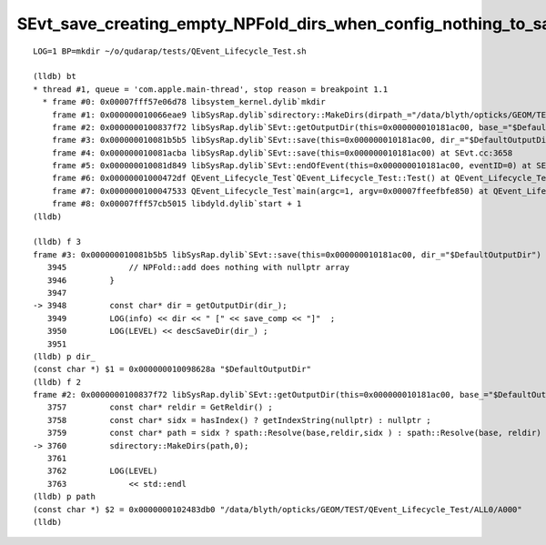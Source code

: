 SEvt_save_creating_empty_NPFold_dirs_when_config_nothing_to_save
=================================================================


::

    LOG=1 BP=mkdir ~/o/qudarap/tests/QEvent_Lifecycle_Test.sh

    (lldb) bt
    * thread #1, queue = 'com.apple.main-thread', stop reason = breakpoint 1.1
      * frame #0: 0x00007fff57e06d78 libsystem_kernel.dylib`mkdir
        frame #1: 0x000000010066eae9 libSysRap.dylib`sdirectory::MakeDirs(dirpath_="/data/blyth/opticks/GEOM/TEST/QEvent_Lifecycle_Test/ALL0/A000", mode_=0) at sdirectory.h:60
        frame #2: 0x0000000100837f72 libSysRap.dylib`SEvt::getOutputDir(this=0x000000010181ac00, base_="$DefaultOutputDir") const at SEvt.cc:3760
        frame #3: 0x000000010081b5b5 libSysRap.dylib`SEvt::save(this=0x000000010181ac00, dir_="$DefaultOutputDir") at SEvt.cc:3948
        frame #4: 0x000000010081acba libSysRap.dylib`SEvt::save(this=0x000000010181ac00) at SEvt.cc:3658
        frame #5: 0x000000010081d849 libSysRap.dylib`SEvt::endOfEvent(this=0x000000010181ac00, eventID=0) at SEvt.cc:1602
        frame #6: 0x00000001000472df QEvent_Lifecycle_Test`QEvent_Lifecycle_Test::Test() at QEvent_Lifecycle_Test.cc:63
        frame #7: 0x0000000100047533 QEvent_Lifecycle_Test`main(argc=1, argv=0x00007ffeefbfe850) at QEvent_Lifecycle_Test.cc:86
        frame #8: 0x00007fff57cb5015 libdyld.dylib`start + 1
    (lldb) 

    (lldb) f 3
    frame #3: 0x000000010081b5b5 libSysRap.dylib`SEvt::save(this=0x000000010181ac00, dir_="$DefaultOutputDir") at SEvt.cc:3948
       3945	        // NPFold::add does nothing with nullptr array 
       3946	    }
       3947	
    -> 3948	    const char* dir = getOutputDir(dir_); 
       3949	    LOG(info) << dir << " [" << save_comp << "]"  ; 
       3950	    LOG(LEVEL) << descSaveDir(dir_) ; 
       3951	
    (lldb) p dir_
    (const char *) $1 = 0x000000010098628a "$DefaultOutputDir"
    (lldb) f 2
    frame #2: 0x0000000100837f72 libSysRap.dylib`SEvt::getOutputDir(this=0x000000010181ac00, base_="$DefaultOutputDir") const at SEvt.cc:3760
       3757	    const char* reldir = GetReldir() ; 
       3758	    const char* sidx = hasIndex() ? getIndexString(nullptr) : nullptr ; 
       3759	    const char* path = sidx ? spath::Resolve(base,reldir,sidx ) : spath::Resolve(base, reldir) ; 
    -> 3760	    sdirectory::MakeDirs(path,0); 
       3761	
       3762	    LOG(LEVEL)
       3763	        << std::endl  
    (lldb) p path 
    (const char *) $2 = 0x0000000102483db0 "/data/blyth/opticks/GEOM/TEST/QEvent_Lifecycle_Test/ALL0/A000"
    (lldb) 

